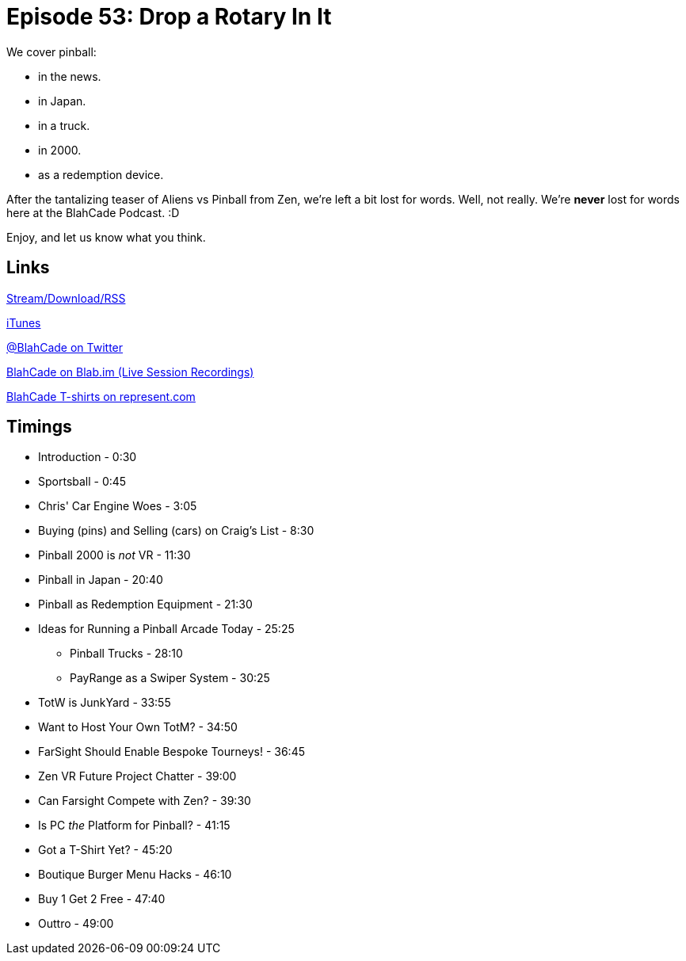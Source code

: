= Episode 53: Drop a Rotary In It
:hp-tags: Zen, VR, Oculus, TotW, Tech, Shirts, PC
:hp-image: logo.png

We cover pinball:

* in the news.
* in Japan.
* in a truck.
* in 2000.
* as a redemption device.

After the tantalizing teaser of Aliens vs Pinball from Zen, we're left a bit lost for words.
Well, not really. We're *never* lost for words here at the BlahCade Podcast. :D

Enjoy, and let us know what you think.


== Links

http://blahcadepinball.com/2016/04/15/Episode-53-Drop-a-Rotary-In-It.html[Stream/Download/RSS]

https://itunes.apple.com/us/podcast/blahcade-podcast/id1039748922?mt=2[iTunes]

https://twitter.com/blahcade[@BlahCade on Twitter]

https://blab.im/BlahCade[BlahCade on Blab.im (Live Session Recordings)]

https://represent.com/blahcade-shirt[BlahCade T-shirts on represent.com]

== Timings

* Introduction - 0:30
* Sportsball - 0:45
* Chris' Car Engine Woes - 3:05
* Buying (pins) and Selling (cars) on Craig's List - 8:30
* Pinball 2000 is _not_ VR - 11:30
* Pinball in Japan - 20:40
* Pinball as Redemption Equipment - 21:30
* Ideas for Running a Pinball Arcade Today - 25:25
** Pinball Trucks - 28:10
** PayRange as a Swiper System - 30:25
* TotW is JunkYard - 33:55
* Want to Host Your Own TotM? - 34:50
* FarSight Should Enable Bespoke Tourneys! - 36:45
* Zen VR Future Project Chatter - 39:00
* Can Farsight Compete with Zen? - 39:30
* Is PC _the_ Platform for Pinball? - 41:15
* Got a T-Shirt Yet? - 45:20
* Boutique Burger Menu Hacks - 46:10
* Buy 1 Get 2 Free - 47:40
* Outtro - 49:00
